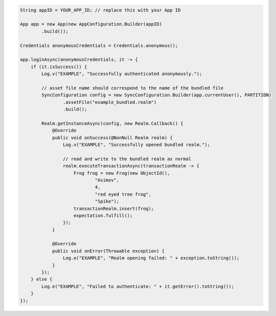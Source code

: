 .. code-block:: java

   String appID = YOUR_APP_ID; // replace this with your App ID

   App app = new App(new AppConfiguration.Builder(appID)
           .build());

   Credentials anonymousCredentials = Credentials.anonymous();

   app.loginAsync(anonymousCredentials, it -> {
       if (it.isSuccess()) {
           Log.v("EXAMPLE", "Successfully authenticated anonymously.");

           // asset file name should correspond to the name of the bundled file
           SyncConfiguration config = new SyncConfiguration.Builder(app.currentUser(), PARTITION)
                   .assetFile("example_bundled.realm")
                   .build();

           Realm.getInstanceAsync(config, new Realm.Callback() {
               @Override
               public void onSuccess(@NonNull Realm realm) {
                   Log.v("EXAMPLE", "Successfully opened bundled realm.");

                   // read and write to the bundled realm as normal
                   realm.executeTransactionAsync(transactionRealm -> {
                       Frog frog = new Frog(new ObjectId(),
                               "Asimov",
                               4,
                               "red eyed tree frog",
                               "Spike");
                       transactionRealm.insert(frog);
                       expectation.fulfill();
                   });
               }

               @Override
               public void onError(Throwable exception) {
                   Log.e("EXAMPLE", "Realm opening failed: " + exception.toString());
               }
           });
       } else {
           Log.e("EXAMPLE", "Failed to authenticate: " + it.getError().toString());
       }
   });
